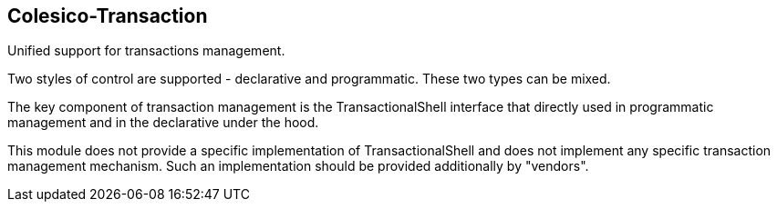 [[intro]]

== Colesico-Transaction

Unified support for transactions management.

Two styles of control are supported - declarative and programmatic.
These two types can be mixed.

The key component of transaction management is the TransactionalShell interface that  directly
used in programmatic management and  in the declarative under the hood.

This module does not provide a specific implementation of TransactionalShell
and does not implement any specific transaction management mechanism.
Such an implementation should be provided additionally by "vendors".








